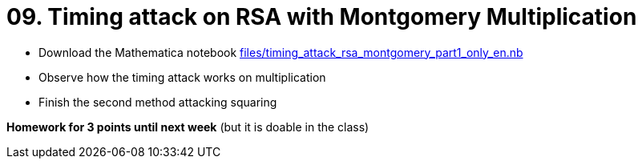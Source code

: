 = 09. Timing attack on RSA with Montgomery Multiplication

* Download the Mathematica notebook link:files/timing_attack_rsa_montgomery_part1_only_en.nb[]
* Observe how the timing attack works on multiplication
* Finish the second method attacking squaring

*Homework for 3 points until next week* (but it is doable in the class)

